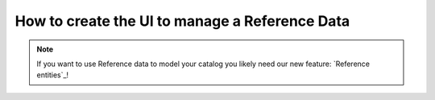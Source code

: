 How to create the UI to manage a Reference Data
====================================================

.. note::
    If you want to use Reference data to model your catalog you likely need our new feature: `Reference entities`_!

.. Reference entities: https://github.com/akeneo-labs/CustomEntityBundle/blob/master/docs/index.md
